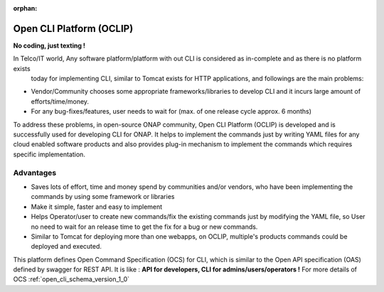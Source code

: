 .. This work is licensed under a Creative Commons Attribution 4.0 International License.
.. http://creativecommons.org/licenses/by/4.0
.. Copyright 2017 Huawei Technologies Co., Ltd.

:orphan:

.. _OCLIP:

Open CLI Platform (OCLIP)
=========================

**No coding, just texting !**

In Telco/IT world, Any software platform/platform with out CLI is considered as in-complete and as there is no platform exists
 today for implementing CLI, similar to Tomcat exists for HTTP applications, and followings are the main problems:

* Vendor/Community chooses some appropriate frameworks/libraries to develop CLI and it incurs large amount of efforts/time/money.
* For any bug-fixes/features, user needs to wait for (max. of one release cycle approx. 6 months)

To address these problems, in open-source ONAP community, Open CLI Platform (OCLIP) is developed and is successfully used for developing CLI for ONAP.
It helps to implement the commands just by writing YAML files for any cloud enabled software products and also provides plug-in mechanism to implement the commands which requires specific implementation.

Advantages
----------

* Saves lots of effort, time and money spend by communities and/or vendors, who have been implementing the commands by using some framework or libraries
* Make it simple, faster and easy to implement
* Helps Operator/user to create new commands/fix the existing commands just by modifying the YAML file, so User no need to wait for an release time to get the fix for a bug or new commands.
* Similar to Tomcat for deploying more than one webapps, on OCLIP, multiple's products commands could be deployed and executed.

This platform defines Open Command Specification (OCS) for CLI, which is similar to the Open API specification (OAS) defined by swagger for REST API. It is like : **API for developers, CLI for admins/users/operators !**
For more details of OCS :ref:`open_cli_schema_version_1_0`
